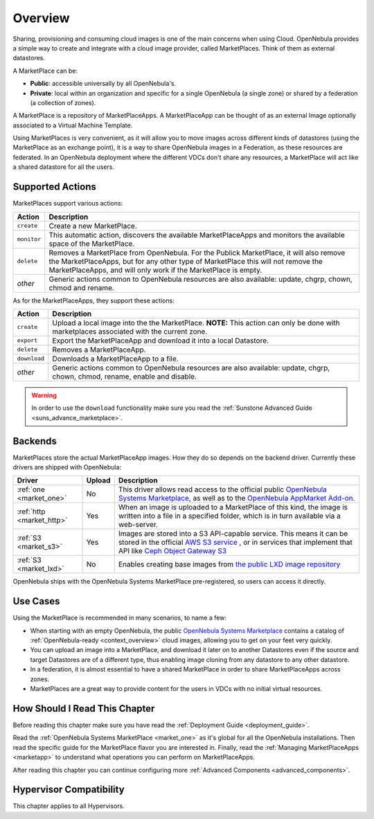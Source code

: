 .. _marketplace_overview:

====================
Overview
====================

Sharing, provisioning and consuming cloud images is one of the main concerns when using Cloud. OpenNebula provides a simple way to create and integrate with a cloud image provider, called MarketPlaces. Think of them as external datastores.

A MarketPlace can be:

* **Public**: accessible universally by all OpenNebula's.
* **Private**: local within an organization and specific for a single OpenNebula (a single zone) or shared by a federation (a collection of zones).

A MarketPlace is a repository of MarketPlaceApps. A MarketPlaceApp can be thought of as an external Image optionally associated to a Virtual Machine Template.

Using MarketPlaces is very convenient, as it will allow you to move images across different kinds of datastores (using the MarketPlace as an exchange point), it is a way to share OpenNebula images in a Federation, as these resources are federated. In an OpenNebula deployment where the different VDCs don't share any resources, a MarketPlace will act like a shared datastore for all the users.

Supported Actions
=================

MarketPlaces support various actions:

+-------------+---------------------------------------------------------------------+
| Action      | Description                                                         |
+=============+=====================================================================+
| ``create``  | Create a new MarketPlace.                                           |
+-------------+---------------------------------------------------------------------+
| ``monitor`` | This automatic action, discovers the available MarketPlaceApps and  |
|             | monitors the available space of the MarketPlace.                    |
+-------------+---------------------------------------------------------------------+
| ``delete``  | Removes a MarketPlace from OpenNebula. For the Publick MarketPlace, |
|             | it will also remove the MarketPlaceApps, but for any other type of  |
|             | MarketPlace this will not remove the MarketPlaceApps, and will only |
|             | work if the MarketPlace is empty.                                   |
+-------------+---------------------------------------------------------------------+
| *other*     | Generic actions common to OpenNebula resources are also available:  |
|             | update, chgrp, chown, chmod and rename.                             |
+-------------+---------------------------------------------------------------------+

As for the MarketPlaceApps, they support these actions:

+--------------+--------------------------------------------------------------------+
| Action       | Description                                                        |
+==============+====================================================================+
| ``create``   | Upload a local image into the the MarketPlace. **NOTE:** This      |
|              | action can only be done with marketplaces associated with the      |
|              | current zone.                                                      |
+--------------+--------------------------------------------------------------------+
| ``export``   | Export the MarketPlaceApp and download it into a local Datastore.  |
+--------------+--------------------------------------------------------------------+
| ``delete``   | Removes a MarketPlaceApp.                                          |
+--------------+--------------------------------------------------------------------+
| ``download`` | Downloads a MarketPlaceApp to a file.                              |
+--------------+--------------------------------------------------------------------+
| *other*      | Generic actions common to OpenNebula resources are also available: |
|              | update, chgrp, chown, chmod, rename, enable and disable.           |
+--------------+--------------------------------------------------------------------+

.. warning:: In order to use the ``download`` functionality make sure you read the :ref:`Sunstone Advanced Guide <suns_advance_marketplace>`.

Backends
========

MarketPlaces store the actual MarketPlaceApp images. How they do so depends on the backend driver. Currently these drivers are shipped with OpenNebula:

+---------------------------+--------+--------------------------------------------------------------------+
| Driver                    | Upload | Description                                                        |
+===========================+========+====================================================================+
| :ref:`one <market_one>`   | No     | This driver allows read access to the official public `OpenNebula  |
|                           |        | Systems Marketplace <http://marketplace.opennebula.systems>`__, as |
|                           |        | well as to the `OpenNebula AppMarket Add-on                        |
|                           |        | <https://github.com/OpenNebula/addon-appmarket>`__.                |
+---------------------------+--------+--------------------------------------------------------------------+
| :ref:`http <market_http>` | Yes    | When an image is uploaded to a MarketPlace of this kind, the image |
|                           |        | is written into a file in a specified folder, which is in turn     |
|                           |        | available via a web-server.                                        |
+---------------------------+--------+--------------------------------------------------------------------+
| :ref:`S3 <market_s3>`     | Yes    | Images are stored into a S3 API-capable service. This means it can |
|                           |        | be stored in the official `AWS S3 service                          |
|                           |        | <https://aws.amazon.com/s3/>`__ , or in services that implement    |
|                           |        | that API like `Ceph Object Gateway S3                              |
|                           |        | <http://docs.ceph.com/docs/master/radosgw/s3/>`__                  |
+---------------------------+--------+--------------------------------------------------------------------+
| :ref:`S3 <market_lxd>`    | No     | Enables creating base images from `the public LXD image repository |
|                           |        | <https://images.linuxcontainers.org>`_                             |
+---------------------------+--------+--------------------------------------------------------------------+

OpenNebula ships with the OpenNebula Systems MarketPlace pre-registered, so users can access it directly.

Use Cases
=========

Using the MarketPlace is recommended in many scenarios, to name a few:

* When starting with an empty OpenNebula, the public `OpenNebula Systems Marketplace <http://marketplace.opennebula.systems>`__ contains a catalog of :ref:`OpenNebula-ready <context_overview>` cloud images, allowing you to get on your feet very quickly.
* You can upload an image into a MarketPlace, and download it later on to another Datastores even if the source and target Datastores are of a different type, thus enabling image cloning from any datastore to any other datastore.
* In a federation, it is almost essential to have a shared MarketPlace in order to share MarketPlaceApps across zones.
* MarketPlaces are a great way to provide content for the users in VDCs with no initial virtual resources.

How Should I Read This Chapter
================================================================================

Before reading this chapter make sure you have read the :ref:`Deployment Guide <deployment_guide>`.

Read the :ref:`OpenNebula Systems MarketPlace <market_one>` as it's global for all the OpenNebula installations. Then read the specific guide for the MarketPlace flavor you are interested in. Finally, read the :ref:`Managing MarketPlaceApps <marketapp>` to understand what operations you can perform on MarketPlaceApps.

After reading this chapter you can continue configuring more :ref:`Advanced Components <advanced_components>`.

Hypervisor Compatibility
================================================================================

This chapter applies to all Hypervisors.
